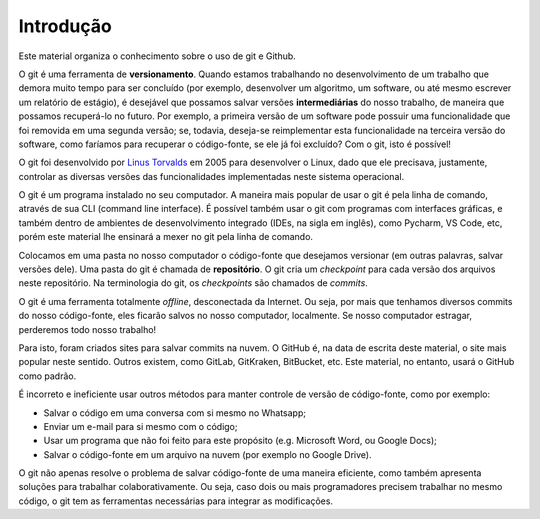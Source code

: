 .. _introducao:

Introdução
==========

Este material organiza o conhecimento sobre o uso de git e Github.

O git é uma ferramenta de **versionamento**. Quando estamos trabalhando
no desenvolvimento de um trabalho que demora muito tempo para ser
concluído (por exemplo, desenvolver um algoritmo, um software, ou até
mesmo escrever um relatório de estágio), é desejável que possamos salvar
versões **intermediárias** do nosso trabalho, de maneira que possamos
recuperá-lo no futuro. Por exemplo, a primeira versão de um software
pode possuir uma funcionalidade que foi removida em uma segunda versão;
se, todavia, deseja-se reimplementar esta funcionalidade na terceira
versão do software, como faríamos para recuperar o código-fonte, se
ele já foi excluído? Com o git, isto é possível!

O git foi desenvolvido por `Linus
Torvalds <https://en.wikipedia.org/wiki/Linus_Torvalds>`__ em 2005 para
desenvolver o Linux, dado que ele precisava, justamente, controlar as
diversas versões das funcionalidades implementadas neste sistema operacional.

O git é um programa instalado no seu computador. A maneira mais popular de
usar o git é pela linha de comando, através de sua CLI (command line interface).
É possível também usar o git com programas com interfaces gráficas, e também dentro
de ambientes de desenvolvimento integrado (IDEs, na sigla em inglês), como Pycharm,
VS Code, etc, porém este material lhe ensinará a mexer no git pela linha de comando.

Colocamos em uma pasta no nosso computador o código-fonte que desejamos versionar
(em outras palavras, salvar versões dele). Uma pasta do git é chamada de
**repositório**. O git cria um *checkpoint* para cada versão dos arquivos neste
repositório. Na terminologia do git, os *checkpoints* são chamados de *commits*.

O git é uma ferramenta totalmente *offline*, desconectada da Internet. Ou seja,
por mais que tenhamos diversos commits do nosso código-fonte, eles ficarão salvos
no nosso computador, localmente. Se nosso computador estragar, perderemos todo
nosso trabalho!

Para isto, foram criados sites para salvar commits na nuvem. O GitHub é, na data
de escrita deste material, o site mais popular neste sentido. Outros existem, como
GitLab, GitKraken, BitBucket, etc. Este material, no entanto, usará o GitHub como
padrão.

É incorreto e ineficiente usar outros métodos para manter controle de versão de
código-fonte, como por exemplo:

-  Salvar o código em uma conversa com si mesmo no Whatsapp;
-  Enviar um e-mail para si mesmo com o código;
-  Usar um programa que não foi feito para este propósito (e.g.
   Microsoft Word, ou Google Docs);
-  Salvar o código-fonte em um arquivo na nuvem (por exemplo no Google
   Drive).

O git não apenas resolve o problema de salvar código-fonte de uma
maneira eficiente, como também apresenta soluções para trabalhar
colaborativamente. Ou seja, caso dois ou mais programadores precisem
trabalhar no mesmo código, o git tem as ferramentas necessárias para
integrar as modificações.

